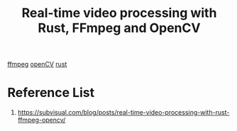 :PROPERTIES:
:ID:       a0cdb8b8-284a-410d-a1e0-a28e75962c83
:END:
#+title: Real-time video processing with Rust, FFmpeg and OpenCV

[[id:d26a926d-9af4-47e2-a0b4-71d3b9299f68][ffmpeg]]
[[id:f702f9df-d820-4e5b-8d78-d8dafed7a97f][openCV]]
[[id:a2da1c32-ba1a-4c2c-9374-1bd8896920fa][rust]]

* Reference List
1. https://subvisual.com/blog/posts/real-time-video-processing-with-rust-ffmpeg-opencv/
